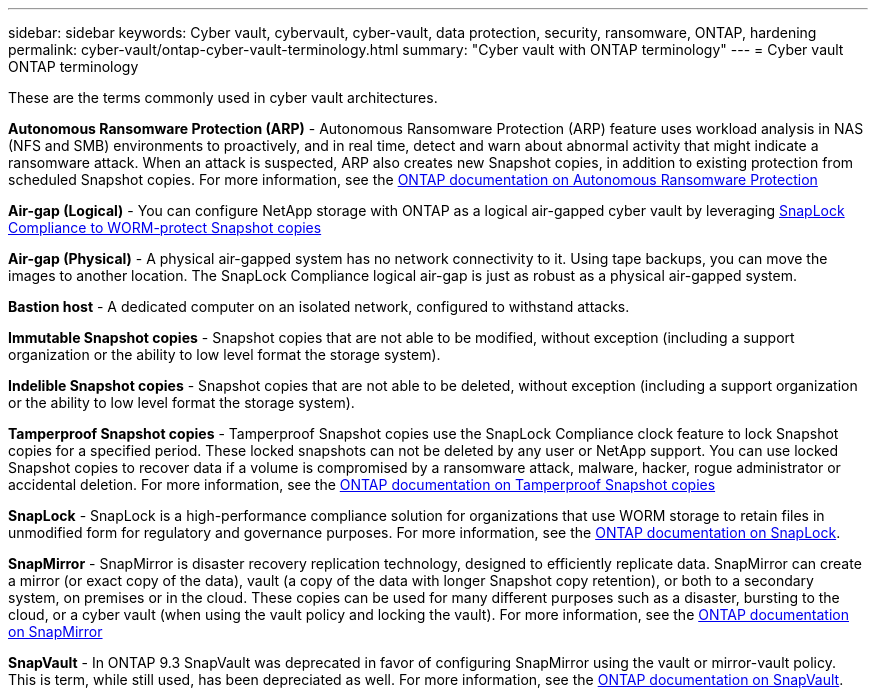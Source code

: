 ---
sidebar: sidebar
keywords: Cyber vault, cybervault, cyber-vault, data protection, security, ransomware, ONTAP, hardening 
permalink: cyber-vault/ontap-cyber-vault-terminology.html
summary: "Cyber vault with ONTAP terminology"
---
= Cyber vault ONTAP terminology

:hardbreaks:
:nofooter:
:icons: font
:linkattrs:
:imagesdir: ../media/

[.lead]
These are the terms commonly used in cyber vault architectures.

*Autonomous Ransomware Protection (ARP)* - Autonomous Ransomware Protection (ARP) feature uses workload analysis in NAS (NFS and SMB) environments to proactively, and in real time, detect and warn about abnormal activity that might indicate a ransomware attack. When an attack is suspected, ARP also creates new Snapshot copies, in addition to existing protection from scheduled Snapshot copies. For more information, see the link:../../ontap/anti-ransomware/index.html[ONTAP documentation on Autonomous Ransomware Protection^]

*Air-gap (Logical)* - You can configure NetApp storage with ONTAP as a logical air-gapped cyber vault by leveraging link:../../ontap/snaplock/commit-snapshot-copies-worm-concept.html[SnapLock Compliance to WORM-protect Snapshot copies^]

*Air-gap (Physical)* - A physical air-gapped system has no network connectivity to it. Using tape backups, you can move the images to another location. The SnapLock Compliance logical air-gap is just as robust as a physical air-gapped system.

*Bastion host* - A dedicated computer on an isolated network, configured to withstand attacks.

*Immutable Snapshot copies* - Snapshot copies that are not able to be modified, without exception (including a support organization or the ability to low level format the storage system).

*Indelible Snapshot copies* - Snapshot copies that are not able to be deleted, without exception (including a support organization or the ability to low level format the storage system). 

*Tamperproof Snapshot copies* - Tamperproof Snapshot copies use the SnapLock Compliance clock feature to lock Snapshot copies for a specified period. These locked snapshots can not be deleted by any user or NetApp support. You can use locked Snapshot copies to recover data if a volume is compromised by a ransomware attack, malware, hacker, rogue administrator or accidental deletion. For more information, see the link:../../ontap/snaplock/snapshot-lock-concept.html[ONTAP documentation on Tamperproof Snapshot copies^]

*SnapLock* - SnapLock is a high-performance compliance solution for organizations that use WORM storage to retain files in unmodified form for regulatory and governance purposes. For more information, see the link:../../ontap/snaplock/[ONTAP documentation on SnapLock^].

*SnapMirror* - SnapMirror is disaster recovery replication technology, designed to efficiently replicate data. SnapMirror can create a mirror (or exact copy of the data), vault (a copy of the data with longer Snapshot copy retention), or both to a secondary system, on premises or in the cloud. These copies can be used for many different purposes such as a disaster, bursting to the cloud, or a cyber vault (when using the vault policy and locking the vault). For more information, see the link:../../ontap/concepts/snapmirror-disaster-recovery-data-transfer-concept.html[ONTAP documentation on SnapMirror^]

*SnapVault* - In ONTAP 9.3 SnapVault was deprecated in favor of configuring SnapMirror using the vault or mirror-vault policy. This is term, while still used, has been depreciated as well. For more information, see the link:../../ontap/concepts/snapvault-archiving-concept.html[ONTAP documentation on SnapVault^].